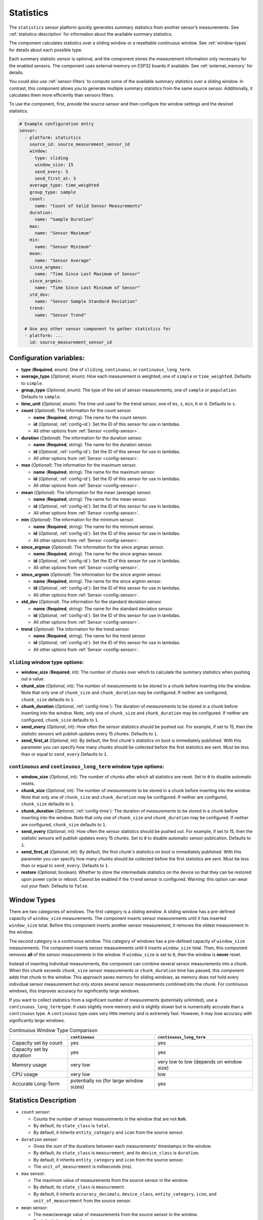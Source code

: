 Statistics
==========

.. seo::
    :description: Instructions for setting up a Statistics Sensor

The ``statistics`` sensor platform quickly generates summary statistics from another sensor’s measurements. See :ref:`statistics-description` for information about the available summary statistics.

The component calculates statistics over a sliding window or a resettable continuous window. See :ref:`window-types` for details about each possible type.

Each summary statistic sensor is optional, and the component stores the measurement information only necessary for the enabled sensors. The component uses external memory on ESP32 boards if available. See :ref:`external_memory` for details.

You could also use :ref:`sensor-filters` to compute some of the available summary statistics over a sliding window. In contrast, this component allows you to generate multiple summary statistics from the same source sensor. Additionally, it calculates them more efficiently than sensors filters.

To use the component, first, provide the source sensor and then configure the window settings and the desired statistics.

.. code-block:: yaml

    # Example configuration entry
    sensor:
      - platform: statistics
        source_id: source_measurement_sensor_id
        window:
          type: sliding
          window_size: 15
          send_every: 5
          send_first_at: 3
        average_type: time_weighted
        group_type: sample
        count:
          name: "Count of Valid Sensor Measurements"         
        duration:
          name: "Sample Duration"
        max:
          name: "Sensor Maximum"   
        min:
          name: "Sensor Minimum"
        mean:
          name: "Sensor Average"
        since_argmax:
          name: "Time Since Last Maximum of Sensor"
        since_argmin:
          name: "Time Since Last Minimum of Sensor"          
        std_dev: 
          name: "Sensor Sample Standard Deviation"
        trend:
          name: "Sensor Trend"          

      # Use any other sensor component to gather statistics for
      - platform: ...
        id: source_measurement_sensor_id

Configuration variables:
------------------------

- **type** (**Required**, enum): One of ``sliding``, ``continuous``, or ``continuous_long_term``.
- **average_type** (*Optional*, enum): How each measurement is weighted, one of ``simple`` or ``time_weighted``. Defaults to ``simple``.
- **group_type** (*Optional*, enum): The type of the set of sensor measurements, one of ``sample`` or ``population``. Defaults to ``sample``.
- **time_unit** (*Optional*, enum): The time unit used for the trend sensor, one of
  ``ms``, ``s``, ``min``, ``h`` or ``d``. Defaults to ``s``.

- **count** (*Optional*): The information for the count sensor.

  - **name** (**Required**, string): The name for the count sensor.
  - **id** (*Optional*, :ref:`config-id`): Set the ID of this sensor for use in lambdas.
  - All other options from :ref:`Sensor <config-sensor>`.  

- **duration** (*Optional*): The information for the duration sensor.

  - **name** (**Required**, string): The name for the duration sensor.
  - **id** (*Optional*, :ref:`config-id`): Set the ID of this sensor for use in lambdas.
  - All other options from :ref:`Sensor <config-sensor>`.    

- **max** (*Optional*): The information for the maximum sensor.

  - **name** (**Required**, string): The name for the maximum sensor.
  - **id** (*Optional*, :ref:`config-id`): Set the ID of this sensor for use in lambdas.
  - All other options from :ref:`Sensor <config-sensor>`.

- **mean** (*Optional*): The information for the mean (average) sensor.

  - **name** (**Required**, string): The name for the mean sensor.
  - **id** (*Optional*, :ref:`config-id`): Set the ID of this sensor for use in lambdas.
  - All other options from :ref:`Sensor <config-sensor>`.

- **min** (*Optional*): The information for the minimum sensor.

  - **name** (**Required**, string): The name for the minimum sensor.
  - **id** (*Optional*, :ref:`config-id`): Set the ID of this sensor for use in lambdas.
  - All other options from :ref:`Sensor <config-sensor>`.

- **since_argmax** (*Optional*): The information for the since argmax sensor.

  - **name** (**Required**, string): The name for the since argmax sensor.
  - **id** (*Optional*, :ref:`config-id`): Set the ID of this sensor for use in lambdas.
  - All other options from :ref:`Sensor <config-sensor>`.  

- **since_argmin** (*Optional*): The information for the since argmin sensor.

  - **name** (**Required**, string): The name for the since argmin sensor.
  - **id** (*Optional*, :ref:`config-id`): Set the ID of this sensor for use in lambdas.
  - All other options from :ref:`Sensor <config-sensor>`.  

- **std_dev** (*Optional*): The information for the standard deviation sensor.

  - **name** (**Required**, string): The name for the standard deviation sensor.
  - **id** (*Optional*, :ref:`config-id`): Set the ID of this sensor for use in lambdas.
  - All other options from :ref:`Sensor <config-sensor>`.

- **trend** (*Optional*): The information for the trend sensor.

  - **name** (**Required**, string): The name for the trend sensor.
  - **id** (*Optional*, :ref:`config-id`): Set the ID of this sensor for use in lambdas.
  - All other options from :ref:`Sensor <config-sensor>`.


``sliding`` window type options:
****************************************

- **window_size** (**Required**, int): The number of *chunks* over which to calculate the summary statistics when pushing out a value.
- **chunk_size** (*Optional*, int): The number of *measurements* to be stored in a chunk before inserting into the window. Note that only one of ``chunk_size`` and ``chunk_duration`` may be configured. If neither are configured, ``chunk_size`` defaults to ``1``.
- **chunk_duration** (*Optional*, :ref:`config-time`): The duration of *measurements* to be stored in a chunk before inserting into the window. Note, only one of ``chunk_size`` and ``chunk_duration`` may be configured. If neither are configured, ``chunk_size`` defaults to ``1``.
- **send_every** (*Optional*, int): How often the sensor statistics should be pushed out. For example, if set to 15, then the statistic sensors will publish updates every 15 *chunks*. Defaults to ``1``.
- **send_first_at** (*Optional*, int): By default, the first *chunk's* statistics on boot is immediately
  published. With this parameter you can specify how many *chunks* should be collected before the first statistics are sent.
  Must be less than or equal to ``send_every``
  Defaults to ``1``.


``continuous`` and ``continuous_long_term`` window type options:
****************************************************************

- **window_size** (*Optional*, int): The number of *chunks* after which all statistics are reset. Set to ``0`` to disable automatic resets.
- **chunk_size** (*Optional*, int): The number of *measurements* to be stored in a chunk before inserting into the window. Note that only one of ``chunk_size`` and ``chunk_duration`` may be configured. If neither are configured, ``chunk_size`` defaults to ``1``.
- **chunk_duration** (*Optional*, :ref:`config-time`): The duration of *measurements* to be stored in a chunk before inserting into the window. Note that only one of ``chunk_size`` and ``chunk_duration`` may be configured. If neither are configured, ``chunk_size`` defaults to ``1``.
- **send_every** (*Optional*, int): How often the sensor statistics should be pushed out. For example, if set to 15, then the statistic sensors will publish updates every 15 *chunks*. Set to ``0`` to disable automatic sensor publication. Defaults to ``1``.
- **send_first_at** (*Optional*, int): By default, the first *chunk's* statistics on boot is immediately
  published. With this parameter you can specify how many *chunks* should be collected before the first statistics are sent.
  Must be less than or equal to ``send_every``.
  Defaults to ``1``.
- **restore** (*Optional*, boolean): Whether to store the intermediate statistics on the device so that they can be restored upon power cycle or reboot. Cannot be enabled if the ``trend`` sensor is configured. Warning: this option can wear out your flash. Defaults to ``false``.

.. _window-types:

Window Types
------------

There are two categories of windows. The first category is a sliding window. A sliding window has a pre-defined capacity of ``window_size`` measurements. The component inserts sensor measurements until it has inserted ``window_size`` total. Before this component inserts another sensor measurement, it removes the oldest measurement in the window.

The second category is a continuous window. This category of windows has a pre-defined capacity of ``window_size`` measurements. The component inserts sensor measurements until it inserts ``window_size`` total. Then, this component removes **all** of the sensor measurements in the window. If ``window_size`` is set to ``0``, then the window is **never** reset.

Instead of inserting individual measurements, the component can combine several sensor measurements into a chunk. When this chunk exceeds ``chunk_size`` sensor measurements or ``chunk_duration`` time has passed, this component adds that chunk to the window. This approach saves memory for sliding windows, as memory does not hold every individual sensor measurement but only stores several sensor measurements combined into the chunk. For continuous windows, this improves accuracy for significantly large windows.

If you want to collect statistics from a significant number of measurements (potentially unlimited), use a ``continuous_long_term`` type. It uses slightly more memory and is slightly slower but is numerically accurate than a ``continuous`` type. A ``continuous`` type uses very little memory and is extremely fast. However, it may lose accuracy with significantly large windows.

.. list-table:: Continuous Window Type Comparison
    :header-rows: 1

    * -
      - ``continuous``
      - ``continuous_long_term``
    * - Capacity set by count
      - yes
      - yes
    * - Capacity set by duration
      - yes
      - yes
    * - Memory usage
      - very low
      - very low to low (depends on window size)
    * - CPU usage
      - very low
      - low
    * - Accurate Long-Term
      - potentially no (for large window sizes)
      - yes


.. _statistics-description:

Statistics Description
----------------------

- ``count`` sensor:

  - Counts the number of sensor measurements in the window that are not ``NaN``.
  - By default, its ``state_class`` is ``total``.
  - By default, it inherits ``entity_category`` and ``icon`` from the source sensor.     

- ``duration`` sensor:

  - Gives the sum of the durations between each measurements' timestamps in the window.
  - By default, its ``state_class`` is ``measurement``, and its ``device_class`` is ``duration``.
  - By default, it inherits ``entity_category`` and ``icon`` from the source sensor.     
  - The ``unit_of_measurement`` is millseconds (ms).

- ``max`` sensor:

  - The maximum value of measurements from the source sensor in the window.
  - By default, its ``state_class`` is ``measurement``.  
  - By default, it inherits ``accuracy_decimals``, ``device_class``, ``entity_category``, ``icon``, and ``unit_of_measurement`` from the source sensor.

- ``mean`` sensor:

  - The mean/average value of measurements from the source sensor in the window.
  - By default, its ``state_class`` is ``measurement``.  
  - By default, it inherits ``accuracy_decimals``, ``device_class``, ``entity_category``, ``icon``, and ``unit_of_measurement`` from the source sensor.

- ``min`` sensor:

  - The minimum value of measurements from the source sensor in the window.
  - By default, its ``state_class`` is ``measurement``.  
  - By default, it inherits ``accuracy_decimals``, ``device_class``, ``entity_category``, ``icon``, and ``unit_of_measurement`` from the source sensor.

- ``since_argmax`` sensor:

  - The timespan since the most recent maximum value in the window.
  - By default, its ``state_class`` is ``measurement``, and its ``device_class`` is ``duration``.
  - By default, it inherits ``entity_category`` and ``icon`` from the source sensor.  
  - The ``unit_of_measurement`` is seconds (s).

- ``since_argmin`` sensor:

  - The timespan since the most recent minimum value in the window.
  - By default, its ``state_class`` is ``measurement``, and its ``device_class`` is ``duration``.
  - By default, it inherits ``entity_category`` and ``icon`` from the source sensor.    
  - The ``unit_of_measurement`` is seconds (s).

- ``std_dev`` sensor:

  - The standard deviation of measurements from the source sensor in the window.
  - If ``group_type`` is ``sample``, and ``average_type`` is ``simple``, then it uses Bessel's correction to give an unbiased estimator.
  - If ``group_type`` is ``sample``, and ``average_type`` is ``time_weighted``, then it uses reliability weights to give an unbiased estimator.  
  - By default, its ``state_class`` is ``measurement``.  
  - By default, it inherits ``device_class``, ``entity_category``, ``icon``, and ``unit_of_measurement`` from the source sensor.
  - By default, it uses 2 more ``accuracy_decimals`` than the source sensor.

- ``trend`` sensor:

  - Gives the slope of the line of best fit for the source sensor measurements in the window versus their timestamps.
  - Cannot be enabled if the ``window`` configuration option ``restore`` is set to true.
  - By default, its ``state_class`` is ``measurement``.  
  - By default, it inherits ``entity_category`` and ``icon`` from the source sensor.
  - By default, it uses 2 more ``accuracy_decimals`` than the source sensor.
  - The ``unit_of_measurement`` is the source sensor's unit divided by the configured ``time_unit``. For example, if the source sensor is in ``Pa`` and ``time_unit`` is in seconds, the unit is ``Pa/s``.
  
General Advice
--------------

Average Types
*************

You can configure the average type to equally weigh each sensor measurement using ``simple`` or weigh each measurement by its duration using ``time_weighted``. If your sensor updates have a consistent update interval, then ``simple`` should work well. If your sensor is not updated consistently, then choose the ``time_weighted`` type. Note that with the ``time_weighted`` type, the component does not insert a sensor measurement into the window until it receives another sensor measurement; i.e., there is a delay of one measurement. This delay is necessary to determine each measurement’s duration.


.. _external_memory:

External Memory
***************

If you use an ESP32 board with external memory, then this component will automatically store sensor measurements in the external memory. Just add ``psram:`` to your configuration.

.. code-block:: yaml

    # Example external memory configuration
    psram:

    sensor:
      - platform: statistics
      ...

Group Types
***********

You can configure whether the component considers the set of sensor measurements to be a population or a sample using the ``population`` or ``sample`` type respectively. This setting affects the standard deviation ``std_dev`` sensor. For sliding windows or continuous windows that reset the ``sample`` type is usually appropriate. If you use a ``continuous`` or ``continuous_long_term`` window type without automatic reset, you should most likely use the ``population`` type.

Trend Sensor
************

The trend sensor may be unstable over a small set of sensor measurements, especially if the sensor is noisy. To avoid this, use a trend sensor on large windows; e.g., 50 or more sensor measurements. Or, apply a smoothing filter like an exponential moving average to the source sensor.

Which Continuous Window Type to Choose
**************************************

If you collect long-term statistics that include thousands (or more) of measurements, you should use the ``continuous_long_term`` window type. If you only collect statistics over a smaller set of measurements, then use the ``continuous`` window type.

Example Configurations
----------------------

One Minute Window Published Every Minute
****************************************

Suppose you want to send the mean/average of a sensor’s measurements over the last minute updated once every minute.

.. code-block:: yaml

    # One minute average sent every minute
    sensor:
      - platform: statistics
        source_id: source_measurement_sensor_id
        window:
          type: continuous
          window_size: 1
          chunk_duration: 1min
          send_every: 1
        mean:
          name: "Sensor Mean (1 minute)"  

One Hour Window Published Every Minute
**************************************

Suppose you want to send the minimum and maximum value of a sensor’s measurements over the last hour, updated once per minute.

.. code-block:: yaml

    # Min and max in the last hour sent every minute
    sensor:
      - platform: statistics
        source_id: source_measurement_sensor_id
        window:
          type: sliding
          window_size: 60         # 60 chunks that are 1 minute each is 1 hour
          chunk_duration: 1min
          send_every: 1
        min:
          name: "Sensor Min (1 hour)"  
        max:
          name: "Sensor Max (1 hour)"

All-Time Window Published Every 15 minutes
******************************************

Suppose you want to send the mean/average of a sensor's measurements for all time, with updates every 15 minutes.

.. code-block:: yaml

    # All time mean
    sensor:
      - platform: statistics
        source_id: source_measurement_sensor_id
        window:
          type: continuous_long_term
          window_size: 0          # disables automatic resets
          chunk_duration: 15min
          send_every: 1
          restore: true           # periodically saves statistics to flash to recover on power loss or reboot
        mean:
          name: "Sensor Mean (all time)"

    preferences:
      flash_write_interval: 1h    # writes statistics to flash every hour to avoid unnecessary writes      

Day so Far Window Published Every 15 Minutes
********************************************

Suppose you want to send the mean temperature measurement so far in a day, with updates every 15 minutes.

.. code-block:: yaml

    # Mean Sensor
    sensor:
      - platform: statistics
        source_id: temperature_sensor
        id: daily_temperature_stats
        window:
          type: continuous_long_term
          window_size: 0        # we will manually reset the window
          chunk_duration: 15min
          send_every: 1
        mean:
          name: "Temperature Mean (Day so Far)"

    time:
      - platform: homeassistant
        id: homeassistant_time
        on_time:
          # force publish 1 second before midnight so we do not miss the last chunk
          - seconds: 59
            minutes: 59
            hours: 23
            then:
              - sensor.statistics.force_publish: daily_temperature_stats
          # reset window at midnight
          - seconds: 0
            minutes: 0
            hours: 0
            then:
              - sensor.statistics.reset: daily_temperature_stats

Automation Actions
------------------

``sensor.statistics.force_publish`` Action
******************************************

This :ref:`Action <config-action>` allows you to force all statistics sensors to publish an update. Note, the action may send statistics over a different window size than configured for ``sliding`` types.

.. code-block:: yaml

    on_...:
      - sensor.statistics.force_publish:  my_statistics_component  

``sensor.statistics.reset`` Action
**********************************

This :ref:`Action <config-action>` allows you to reset all the statistics by clearing all stored measurements in the window. 
For example, you could use a time-based automation to reset all the statistics sensors at midnight.

.. code-block:: yaml

    on_...:
      - sensor.statistics.reset:  my_statistics_component  

See Also
--------

- :ref:`sensor-filters`
- `DABA Lite algorithm (IBM's sliding window aggregators) <https://github.com/IBM/sliding-window-aggregators/blob/master/cpp/src/DABALite.hpp>`__
- `Linear Trend Estimation (Wikipedia) <https://en.wikipedia.org/wiki/Linear_trend_estimation>`__
- `Bessel's Correction (Wikipedia) <https://en.wikipedia.org/wiki/Bessel%27s_correction>`__
- `Reliability Weights (Wikipedia) <http://en.wikipedia.org/wiki/Weighted_arithmetic_mean#Weighted_sample_variance>`__
- :apiref:`statistics/statistics.h`
- :ghedit:`Edit`
